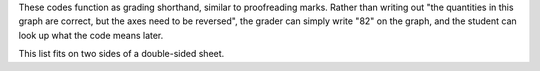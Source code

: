 These codes function as grading shorthand,
similar to proofreading marks.
Rather than writing out
"the quantities in this graph are correct, but the axes need to be reversed",
the grader can simply write "82" on the graph,
and the student can look up what the code means later.

This list fits on two sides of a double-sided sheet.

